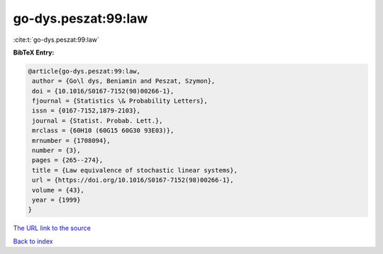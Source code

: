 go-dys.peszat:99:law
====================

:cite:t:`go-dys.peszat:99:law`

**BibTeX Entry:**

.. code-block:: bibtex

   @article{go-dys.peszat:99:law,
    author = {Go\l dys, Beniamin and Peszat, Szymon},
    doi = {10.1016/S0167-7152(98)00266-1},
    fjournal = {Statistics \& Probability Letters},
    issn = {0167-7152,1879-2103},
    journal = {Statist. Probab. Lett.},
    mrclass = {60H10 (60G15 60G30 93E03)},
    mrnumber = {1708094},
    number = {3},
    pages = {265--274},
    title = {Law equivalence of stochastic linear systems},
    url = {https://doi.org/10.1016/S0167-7152(98)00266-1},
    volume = {43},
    year = {1999}
   }

`The URL link to the source <ttps://doi.org/10.1016/S0167-7152(98)00266-1}>`__


`Back to index <../By-Cite-Keys.html>`__
